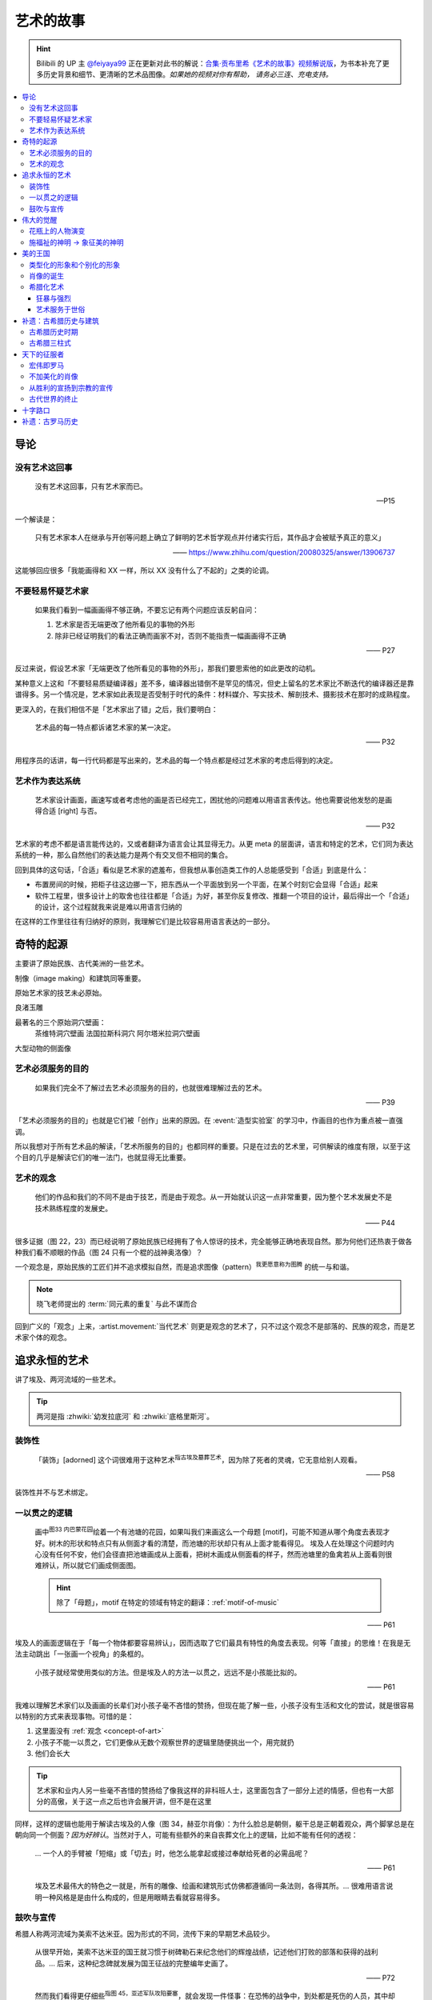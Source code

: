 ==========
艺术的故事
==========

.. book:: _
   :isbn: 9787807463726
   :status: Reading
   :startat: 2021-05-15

.. hint::

   Bilibili 的 UP 主 `@feiyaya99`__ 正在更新对此书的解说：`合集·贡布里希《艺术的故事》视频解说版`__，为书本补充了更多历史背景和细节、更清晰的艺术品图像。*如果她的视频对你有帮助， 请务必三连、充电支持。*

   __ https://space.bilibili.com/477533700
   __ https://space.bilibili.com/477533700/channel/collectiondetail?sid=1737877

.. contents::
   :local:

导论
====

没有艺术这回事
--------------

   没有艺术这回事，只有艺术家而已。

   -- P15

一个解读是：

   只有艺术家本人在继承与开创等问题上确立了鲜明的艺术哲学观点并付诸实行后，其作品才会被赋予真正的意义」

   ——  https://www.zhihu.com/question/20080325/answer/13906737

这能够回应很多「我能画得和 XX 一样，所以 XX 没有什么了不起的」之类的论调。

不要轻易怀疑艺术家
------------------

   如果我们看到一幅画画得不够正确，不要忘记有两个问题应该反躬自问：

   1. 艺术家是否无端更改了他所看见的事物的外形
   2. 除非已经证明我们的看法正确而画家不对，否则不能指责一幅画画得不正确

   —— P27

反过来说，假设艺术家「无端更改了他所看见的事物的外形」，那我们要思索他的如此更改的动机。

某种意义上这和「不要轻易质疑编译器」差不多，编译器出错倒不是罕见的情况，但史上留名的艺术家比不断迭代的编译器还是靠谱得多。另一个情况是，艺术家如此表现是否受制于时代的条件：材料媒介、写实技术、解剖技术、摄影技术在那时的成熟程度。

更深入的，在我们相信不是「艺术家出了错」之后，我们要明白：

   艺术品的每一特点都诉诸艺术家的某一决定。

   —— P32

用程序员的话讲，每一行代码都是写出来的，艺术品的每一个特点都是经过艺术家的考虑后得到的决定。

艺术作为表达系统
----------------

   艺术家设计画面，画速写或者考虑他的画是否已经完工，困扰他的问题难以用语言表传达。他也需要说他发愁的是画得合适 [right] 与否。

   —— P32

艺术家的考虑不都是语言能传达的，又或者翻译为语言会让其显得无力。从更 meta 的层面讲，语言和特定的艺术，它们同为表达系统的一种，那么自然他们的表达能力是两个有交叉但不相同的集合。

回到具体的这句话，「合适」看似是艺术家的遮羞布，但我想从事创造类工作的人总能感受到「合适」到底是什么：

- 布置房间的时候，把柜子往这边挪一下，把东西从一个平面放到另一个平面，在某个时刻它会显得「合适」起来
- 软件工程里，很多设计上的取舍也往往都是「合适」为好，甚至你反复修改、推翻一个项目的设计，最后得出一个「合适」的设计，这个过程就我来说是难以用语言归纳的

在这样的工作里往往有归纳好的原则，我理解它们是比较容易用语言表达的一部分。

奇特的起源
==========

主要讲了原始民族、古代美洲的一些艺术。

制像（image making）和建筑同等重要。

原始艺术家的技艺未必原始。

良渚玉雕

最著名的三个原始洞穴壁画：
   茶维特洞穴壁画
   法国拉斯科洞穴
   阿尔塔米拉洞穴壁画

大型动物的侧面像

.. _purpose-of-art:

艺术必须服务的目的
------------------

   如果我们完全不了解过去艺术必须服务的目的，也就很难理解过去的艺术。

   —— P39

「艺术必须服务的目的」也就是它们被「创作」出来的原因。在 :event:`造型实验室` 的学习中，作画目的也作为重点被一直强调。

所以我想对于所有艺术品的解读，「艺术所服务的目的」也都同样的重要。只是在过去的艺术里，可供解读的维度有限，以至于这个目的几乎是解读它们的唯一法门，也就显得无比重要。

.. _concept-of-art:

艺术的观念
----------

   他们的作品和我们的不同不是由于技艺，而是由于观念。从一开始就认识这一点非常重要，因为整个艺术发展史不是技术熟练程度的发展史。

   —— P44

很多证据（图 22，23）而已经说明了原始民族已经拥有了令人惊讶的技术，完全能够正确地表现自然。那为何他们还热衷于做各种我们看不顺眼的作品（图 24 只有一个棍的战神奥洛像）？

一个观念是，原始民族的工匠们并不追求模拟自然，而是追求图像（pattern）\ :sup:`我更愿意称为图腾` 的统一与和谐。

.. note:: 晓飞老师提出的 :term:`同元素的重复` 与此不谋而合

回到广义的「观念」上来，:artist.movement:`当代艺术` 则更是观念的艺术了，只不过这个观念不是部落的、民族的观念，而是艺术家个体的观念。

追求永恒的艺术
==============

讲了埃及、两河流域的一些艺术。

.. tip:: 两河是指 :zhwiki:`幼发拉底河` 和 :zhwiki:`底格里斯河`。

装饰性
------

   「装饰」[adorned] 这个词很难用于这种艺术\ :sup:`指古埃及墓葬艺术`，因为除了死者的灵魂，它无意给别人观看。

   —— P58

装饰性并不与艺术绑定。

一以贯之的逻辑
--------------

   画中\ :sup:`图33 内巴蒙花园`\ 绘着一个有池塘的花园，如果叫我们来画这么一个母题 [motif]，可能不知道从哪个角度去表现才好。树木的形状和特点只有从侧面才看的清楚，而池塘的形状却只有从上面才能看得见。
   埃及人在处理这个问题时内心没有任何不安，他们会径直把池塘画成从上面看，把树木画成从侧面看的样子，然而池塘里的鱼禽若从上面看则很难辨认，所以就它们画成侧面图。

   .. hint:: 除了「母题」，motif 在特定的领域有特定的翻译：:ref:`motif-of-music`

   —— P61

埃及人的画面逻辑在于「每一个物体都要容易辨认」，因而选取了它们最具有特性的角度去表现。何等「直接」的思维！在我是无法主动跳出「一张画一个视角」的条框的。

..

   小孩子就经常使用类似的方法。但是埃及人的方法一以贯之，远远不是小孩能比拟的。

   —— P61


我难以理解艺术家们以及画画的长辈们对小孩子毫不吝惜的赞扬，但现在能了解一些，小孩子没有生活和文化的尝试，就是很容易以特别的方式来表现事物。可惜的是：

1. 这里面没有 :ref:`观念 <concept-of-art>`
2. 小孩子不能一以贯之，它们更像从无数个观察世界的逻辑里随便挑出一个，用完就扔
3. 他们会长大

.. tip:: 艺术家和业内人另一些毫不吝惜的赞扬给了像我这样的非科班人士，这里面包含了一部分上述的情感，但也有一大部分的高傲，关于这一点之后也许会展开讲，但不是在这里

同样，这样的逻辑也能用于解读古埃及的人像（图 34，赫亚尔肖像）：为什么脸总是朝侧，躯干总是正朝着观众，两个脚掌总是在朝向同一个侧面？*因为好辨认*。当然对于人，可能有些额外的来自丧葬文化上的逻辑，比如不能有任何的透视：

   … 一个人的手臂被「短缩」或「切去」时，他怎么能拿起或接过奉献给死者的必需品呢？

   —— P61

..

   埃及艺术最伟大的特色之一就是，所有的雕像、绘画和建筑形式仿佛都遵循同一条法则，各得其所。…  很难用语言说明一种风格是是由什么构成的，但是用眼睛去看就容易得多。

鼓吹与宣传
----------

希腊人称两河流域为美索不达米亚。因为形式的不同，流传下来的早期艺术品较少。

   从很早开始，美索不达米亚的国王就习惯于树碑勒石来纪念他们的辉煌战绩，记述他们打败的部落和获得的战利品。…  后来，这种纪念碑就发展为国王征战的完整编年史画了。

   —— P72

..

   然而我们看得更仔细些\ :sup:`指图 45，亚述军队攻陷要塞`，就会发现一件怪事：在恐怖的战争中，到处都是死伤的人员，其中却没有一个是亚述人。在早期年代，鼓吹和宣传的艺术竟已相当先进了。

   —— P73

:ref:`purpose-of-art` 一例。

伟大的觉醒
==========

:解说视频:
   - `《艺术的故事》3.1 伟大的觉醒 - 爱琴文明 <https://www.bilibili.com/video/BV1tW421w7Ts/>`_
   - `《艺术的故事》3.2 伟大的觉醒 - 古希腊 公元前7世纪-公元前5世纪 <https://www.bilibili.com/video/BV1Ni42127bF/>`_

本章着重介绍古希腊的 :zhwiki:`古风时期` （Archaic Greece）和 :zhwiki:`古典时期` （Classical Greece，又称黄金时期），大约在公元前七世纪至公元前五世纪，这段时间里的希腊艺术，在沿袭了 `埃及 <追求永恒的艺术>`_ 的基础上有了惊人的发展和突破，贡布里希称之为「伟大的觉醒」：

   埃及人曾经以知识作为他们的艺术基础，而希腊人开始使用他们的眼睛。

   ——  P78

艺术家开始信赖眼前看到的事物并尽力去表现他们，而非遵循古老的知识来创作。

花瓶上的人物演变
----------------

   当时在雅典，绘制花瓶（Vase）已经成为重要行业，作坊里雇佣的普通画匠和其他艺术家一样，急于把最新的发现用于他们的产品。

   —— P78

图 46 哀悼死者 中人物原始又粗糙，宽肩纤腰是典型的迈锡尼风格（视频 3.1）

图 47 克利俄比思和拜吞兄弟（雕塑、非花瓶）有明显的埃及风格：僵硬的姿势，但能看出艺术家在尽力地表现膝盖的结构，尽管他没有成功。

在 图 48 阿喀琉斯和埃阿斯对弈 已经不再完全遵循古埃及的范式，它绘制出了侧面的身体，并敢于只画出阿喀琉斯左手的一部分，让其他部分位于肩膀的遮挡后。

在 图 49 辞行出征的展示 里，艺术家第一次使用了短缩法：

   艺术家破天荒第一次胆敢把一只脚化成从正面看的样子。这真是艺术史上震撼人心的时刻。在流传到今天的几千件埃及和亚述的作品中，上述情况根本没有出现。

   ……

   对这样一个微末细节大讲特讲也许显得过分，可实际上，它却意味着古老的艺术已经死亡，而且被埋葬。意味着 *艺术家的目标已经不再是把所有的东西都用最一目了然的形式画入图中，而是着眼于看物体时的角度*。

   —— P81

.. figure:: /_images/2024-08-23_160120.png
   :width: 80%

   图 48 和 图 49，出自视频 3.2 12:21

施福祉的神明 →  象征美的神明
----------------------------

   希腊艺术的伟大革命，自然的形状和短缩法的发现，产生在人类历史上无与伦比、处处震撼人心的时代。就是在那个时代，*希腊各城市的居民开始怀疑关于神祗的古老遗教和传说。开始毫无成见的去探索事物的本性* ，就是在那个时代，*我们今天所说的科学同哲学第一次在人们中间觉醒，戏剧也开始从酒圣节的庆祝仪式中发展起来*。

   —— P82

图 51 :artist:`菲狄亚斯` 给帕特农神庙制作的雅典娜巨像（罗马复制品），让古希腊的人们对神祗的性质和而意义有了大不相同的认识：

   她（雅典娜）的美丽比她的法力更具有威力。

   —— P87

美的王国
========

本章主要介绍 :zhwiki:`古典时期` 末期和 :zhwiki:`希腊化时期` 的艺术。希腊化时期被认为是希腊古典时代和罗马文化间的过渡时期，与古典时期相比，文化趋势于下降或衰退，但随着希腊的远征、殖民、衰亡和分裂，希腊艺术深刻影响了罗马文化和更遥远的东方亚洲文化。

类型化的形象和个别化的形象
--------------------------

:artist:`波拉克西特列斯` 所作的《赫尔墨斯和小狄俄尼索斯》图 62、63 和 图 47 相比，可以看出希腊人对人体肌肉骨骼的认知提高到了何种境界。

   波拉克西特列斯和其他艺术家是 *通过知识达到这一美的境界的*。世上没有一个真人的人体能像希腊雕像那样对称、匀整和美丽。

   —— P103

   人们说，希腊艺术家把自然给予理想化（idealizing）。他们认为那跟摄影师的工作相仿，给下肖像修修板，把小毛病去掉。但是经过修版的照片和理想化的雕像通常都缺少个性，缺少活力。有那么多的东西被略去，被删除，留下来的不过是模特儿的一个模糊无力的影像而已。实际上，*希腊人的做法恰恰相反。在那几百年里，我们所评论（讨论）的这些艺术家都想给古老的、程式化的人体外壳注入越来越多的生命*。到了波拉克西特列斯的时代，他们的方法终于开花结果，完全成熟。

   —— P104

希腊艺术家们通过不断进步的知识创造出了类型化的形象（图 64，古老的图示要求身体的每一部分都采用最能显示部位特征的形象），又根据自己的主题融入了个别的形象。|i|

   当时的艺术已经达到那样一种境界，类型化的形象和个别化的形象之间取得了一种巧妙的平衡。

   —— P104

肖像的诞生
----------

我们可以说根据知识创造的（类型化的）形象是美的，但很难说他是「真实」的：

   事实上，直到公元前 4 世纪很晚的时候，希腊才出现了我们现在所谓的肖像的观念。
   ……
   艺术家从来不去表现将军的具体鼻子、前额皱纹和个人表情。
   ……
   我们已经看过的作品中，希腊艺术家一直避免让头像具有特殊的表情

   那些艺匠是用人体及其动作来表现苏格拉底所说的心灵的活动。因为他们（雕像）面部的变化会歪曲和破坏头部的简单的规则性。
   波拉克西特列斯身后的一代，将近公元前4世纪末，这个限制逐渐被解除。艺术家发现了既能赋予面貌生气又不破坏其美的两全之策。不仅如此，他们还懂得怎么样捕捉个别人的心理活动和这个面孔的特殊之处。懂得怎样制作出我们今天所理解的肖像。

   —— P104

图 66 :artist:`莱西波斯` 所制亚历山大大帝肖像的复制品，其面部出现了之前不曾出现的表情：嘴微张，眉毛上扬，眼神深邃。和图 58 相比非常显著。

希腊化艺术
----------

狂暴与强烈
~~~~~~~~~~

希腊化时代始于亚历山大大帝之死（公元前 323 年），终于罗马共和国在前 146 年征服希腊本土。希腊艺术在帝国的分崩离析下，得以传播到大半个世界，而艺术本身也因此受到了影响。这一时期的艺术被成为希腊化艺术。

   （亚历山大的继承者们在东方国土上建立的帝国）对艺术家另有要求。跟他们在希腊所习惯的要求不同。

   —— P108

..

   希腊化艺术喜欢这样（图 68，帕加蒙城的宙斯祭坛；图 69，拉奥孔）狂暴强烈的作品：它想动人，它也确实动人。

   —— P109

..

   但我有时不免怀疑，这是一种投人所好的艺术。用来迎合那些喜欢恐怖格斗场面的公众。为此责备艺术家大概是错误的。事实可能是，到了希腊化时期。艺术已经大大失去了他自古以来跟法术和宗教的联系。艺术家变得单纯为技术而技术了。怎么样去表现一个戏剧性的争斗，表现他的一切活动、表情和紧张，这种工作恰恰是对一个艺术家气概的考验。至于拉奥孔厄运的是非曲直，艺术家可能根本未曾予以考虑。

   —— P113

艺术服务于世俗
~~~~~~~~~~~~~~

在这个时期，有些艺术家并不关心艺术如何为宗教服务。甚至出现了一些艺术大师专门画日常生活题材（可惜这些绘画都没有流传下来）。但在富裕的城镇庞贝，几乎每一座房屋的墙上都有装饰画（当然不都是杰作）。

   *在这些（庞贝和附近城市的）装饰性的绘画中，几乎各种绘画类型都有所发现。例如两个柠檬，一杯水之类的漂亮的静物画以及动物画，甚至还有风景画，这大概是希腊化时期最大的革新*。古老的东方艺术不用风景（好像不是很通顺），除非用作人类生活或军事战役的场景。对菲狄亚斯时期或波拉克西特列斯时期，众目所瞩的题材依然是人。到了希腊化时期，:artist:`俄克里托斯` 之类的诗人发现了牧人淳朴生活的美丽。这样，艺术家也试图为世故的城市居民呈现出田园乐园的乐趣（那时候就有城市农村之分了啊）。

   —— P114

图 72 的风景壁画仅仅是各处景色的组合，并不是真实的风景，尽管景物有大小之分，但希腊化时期的艺术家们并不懂得透视法：这些景物们没有统一的灭点（事实上，在一千年后的文艺复兴，透视法才被发明）。

   所以，连最后期、最自由和最大胆的古代艺术作品，至少也还保留着我们在叙述埃及绘画史所讨论过的原则的影响。在那条原则的支配下，即使在这里，对 *单个物体轮廓的特征的知识* 仍然跟 *眼睛所见的实际印象* 同样举足轻重。

   我们早就认识到，艺术作品的这个性质不应被当成缺陷、被遗憾、被鄙视，因为任何一种风格都有可能达到艺术的完美境界。
   ……
   他们（希腊人）的作品看起来绝不像一面反映出大自然任何奇特角落的镜子。而是永远带有标志着创造者睿智的印记。

   —— P115


补遗：古希腊历史与建筑
======================

古希腊历史时期
--------------

.. figure:: /_images/火狐截图_2024-08-23T03-12-54.964Z.png
   :width: 40%

   :zhwiki:`希腊历史`

古希腊于公元前 338 年被北部的马其顿帝国征服，前 323 年马其顿国王亚历山大三世逝世，帝国分裂，希腊化时代开始。

古希腊三柱式
------------

.. figure:: /_images/2024-08-23_114922.png
   :width: 50%

   希腊神庙的建筑构件，见视频 3.2 14:06

.. figure:: /_images/2024-08-23_114922.png
   :width: 50%

   :zhwiki:`柱式#古希腊三柱式`，从左到右： 多立克柱式 →  爱奥尼柱式 →  科林斯柱式，出自视频 3.2 12:50

:zhwiki:`多立克柱式`
   出现最早的一种柱式，:zhwiki:`帕特农神庙` 即使用了该种柱式。中部略粗、顶端略细的设计使得神庙比看上去更加宏伟。
:zhwiki:`爱奥尼柱式`
   最广为人知的一种柱式，拥有标志性的漩涡装饰。纤细秀美，又被称为女性柱。在雅典卫城中的 :zhwiki:`胜利女神神庙`、和 :zhwiki:`厄瑞克忒翁神庙` 中使用。
:zhwiki:`科林斯柱式`
   装饰性强，比较华丽，相比 爱奥尼柱式 还能在四面都保持统一的视觉感受。zhwiki:`宙斯神庙` 使用了该柱式。

   和两千多年后巴洛克颇为相衬 |i|。

天下的征服者
============

:date: 2024-10-22

即使罗马人在希腊的废墟上建立了新的帝国（`补遗：古罗马历史`_），艺术也多少保持了其原状。但相比希腊人对美的崇尚，罗马人似乎更加务实，这也使艺术发生了改变 |i|。

宏伟即罗马
----------

罗马大兴土木，建立了大量的道路、水渠和公共浴场。

罗马继承了希腊的建筑传统，图 73 :zhwiki:`罗马斗兽场` 三层自底向上分别使用了 `古希腊三柱式`_。而与希腊不同的是罗马人在建筑中频繁地使用拱（arch）：图 74 凯旋门、图 75 万神\ :del:`殿`\ 庙。

此外，希腊建筑通常由相同的单元组成（罗马斗兽场即如是），但凯旋门放大了中央的入口，周围辅以比较狭窄的两个门。贡布里希用音乐中的 :doc:`/p/chord` 来比喻它。

不加美化的肖像
--------------

也许是受埃及的影响，罗马的送葬队列里携带先人的蜡像已成了习惯。作为希腊化时期的延续（`肖像的诞生`_），罗马人已经允许艺术家制作真实而不加美化的雕像，例如图 76 :zhwiki:`维斯佩申 <韦斯巴芗>` 的胸像就没有丝毫讨好这位罗马的开国皇帝。这样的习俗反过来影响了埃及：图 79 埃及出土的男子肖像（此类肖像称作 :zhwiki:`法尤姆木乃伊肖像`）。

从胜利的宣扬到宗教的宣传
------------------------

罗马人复兴了古埃及的风尚（`鼓吹与宣传`_），让艺术家们宣扬罗马人的胜利。例如图 74 凯旋门、图 77 图拉真圆柱。

   希腊艺术几百年来的技法成就都被用于这些战功记事作品，但是罗马人着眼于准确的表现全部细节和清楚地叙事，以使后方的人对战役的神奇有深刻印象。这就使艺术的性质颇有改变。艺术的主要目标已经不再是和谐、优美和戏剧性的表现。罗马人是讲求实际的民族，对幻想的东西不大感兴趣，可是他们用图画叙述英雄业绩的方法却被证明对宗教大有裨益。

   —— P122, P 123

罗马人的宣传手段影响了大半个世界：

:埃及: 图 79 背后的墓葬文化应有宗教背景
:佛教: 最早的佛陀浮雕像 图 80 乔达摩出家（对比图 78）出现在印度的边境犍陀罗，而非其他繁华地区
:犹太教: |?| 书中只提到「犹太人的宗教」P127，图 82 摩西击磐取水
  （图中的 :zhwiki:`七连灯台 <犹太教灯台>` 是犹太人的标志）
  
   艺术家的技术显然不太高明，所以他的画法简单。然而实际上他可能不大关心画的是否逼真，因为形象越逼真，就越要触犯禁止制像的圣训（:zhwiki:`十诫`\ 之二），它的主要意图是提醒观看的人想起上帝显示神力的时刻

   —— P127
:基督教: 图 83 基督和圣保罗、圣彼得，图 84 火窑三士

   我们只要想像一下《拉奥孔》群像（`狂暴与强烈`_，见 P110，图 69）的作者根据这样一个题材会有何创作，就能认识到艺术在当时的方向已经不同了。画家在墓室中不想表现场面的戏剧性来使画面动人。为了表现出这个体现百折不挠和救苦救难的事例来劝勉和鼓励人们，只要身穿波斯服装的三个人、烈火和鸽子——象征神的拯救——都能被辨认出来，也就足够了。与主题无直接关系的东西最好不画进去。*力求简单清楚的思想又一次开始压倒要忠实描摹的思想*。

   —— P130, P131

古代世界的终止
--------------

这个时期的艺术不如希腊、希腊化时期般的精细，我们不能简单归因为技艺的衰落，另外的原因是，艺术家们的兴趣（又或说艺术的目的）再次出现了转移：

   当时的艺术家似乎已经没有什么人还注重希腊艺术往日引以为荣的特点，即它的精美与和谐。雕刻家不再有耐性用凿子去雕刻大理石，不再雕刻得那么精巧、那么有趣味，而当初那本是希腊工匠引以自豪之处。像作那幅墓室画的画家一样，他们使用较简单易行的方法去对付，例如使用可标出面部和人体的主要特征的手工钻之类的手段。

   人们常说古代艺术在那些年代里衰退了。在战争、叛乱和入侵的大骚乱之中，往昔盛世的许多艺术秘诀无疑真的失传了。但是我们已经看到全部问题还不仅仅是这一技术失传。关键是 *那个时期的艺术家对希腊化时期那种单纯的技术精湛似乎已经不再心满意足，他们试图获得新的效果*。

   —— P131

图 85 官吏肖像：

   那个时期，特别是公元4世纪和5世纪，有一些肖像大概能最清楚地表明那些艺术家的目标是什么（图85）。在波拉克西特列斯时期的希腊人看来，这些作品就会显得粗野鄙陋。事实上，用任何普通的标准去衡量，这些头部都不美观。罗马人对维斯佩申那样十分逼真的肖像已经司空见惯，可能认为这些肖像缺乏技艺（我咋觉得技术还是很精湛的…… |i|），不加重视。可是在我们看来，这些形象似乎自有其生命力，而且由于面貌标志坚实有力，在眼睛四周和前额皱纹之类特征上下过功夫，充满了强烈的表情。它们描绘出当时的人，那些人目睹并且最后承认了基督教的兴起，而这也就意味着古代社会的终止。

   —— P131

十字路口
========

补遗：古罗马历史
================

.. default-role:: zhwiki

.. figure:: /_images/火狐截图_2024-10-24T08-17-36.672Z.png
   :width: 40%

   `古罗马`

前 168 年：控制古希腊领土
   希腊被马其顿占领（`古希腊历史时期`_），马其顿又被罗马共和国占领：

      前215年－前168年发动3次马其顿战争，征服伊比利亚半岛、马其顿王国并控制了整个古希腊

      —— `古罗马`

   也许由于马其顿帝国存在的时间太短，书里并没有提及马其顿的艺术，而罗马成为了古希腊艺术事实上的继任者 |i| |?|。

284 年：
   `戴克理先` 建立四帝共治

330 年：`君士坦丁大帝` 建立东罗马
   又称拜占庭帝国，帝国的具体起始纪年有争议 |?|，见 wiki。
   
      本为罗马帝国的东半部，较为崇尚希腊文化。与西罗马帝国分裂后，更逐渐发展为以希腊文化、希腊语和及后的东正教为立国基础，在620年，希拉克略皇帝首次让希腊语取代拉丁语，成为帝国的官方语言，使得东罗马帝国成为不同于古罗马和西罗马帝国的国家

      ——  `东罗马帝国`

395 年：
   `狄奥多西一世` 逝世，东西罗马分裂。

476 年：西罗马被日尔曼吞并
   :del:`没有经受住时间的考验`，后来又诈尸了，见下文。

800 年：法兰克国王查理曼成为西罗马国王
   :del:`你要不要看看你在说什么`。

   800年，罗马教会为了与当时位于东罗马帝国的东正教抗衡，法兰克国王查理曼被教宗利奥三世加冕为罗马人的皇帝，同时查理大帝亦被视作继承西罗马帝国，自此之后多了一个新的皇室世系；之后发展成神圣罗马帝国，而神圣罗马皇帝都以继承西罗马皇帝自居，但是这个“复活”的西罗马帝国不论在血统还是语言上都已与原本的古罗马没有关联了

   ——  `西罗马帝国`

1453 年：东罗马帝国灭亡
   首都君士坦丁堡被奥斯曼帝国占领。

      在许多历史学家眼中，东罗马帝国的覆灭也被视作中世纪的结束和近代早期的开端。

      ——  `东罗马帝国`
   
